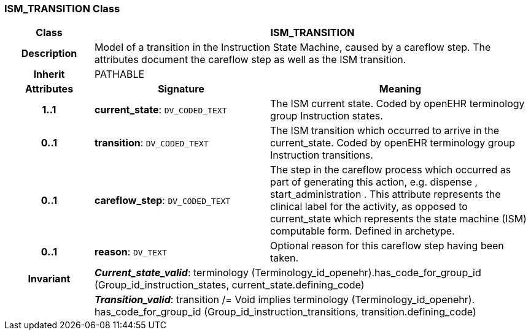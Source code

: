 === ISM_TRANSITION Class

[cols="^1,2,3"]
|===
h|*Class*
2+^h|*ISM_TRANSITION*

h|*Description*
2+a|Model of a transition in the Instruction State Machine, caused by a careflow step. The attributes document the careflow step as well as the ISM transition. 

h|*Inherit*
2+|PATHABLE

h|*Attributes*
^h|*Signature*
^h|*Meaning*

h|*1..1*
|*current_state*: `DV_CODED_TEXT`
a|The ISM current state. Coded by openEHR terminology group Instruction states.

h|*0..1*
|*transition*: `DV_CODED_TEXT`
a|The ISM transition which occurred to arrive in the current_state. Coded by openEHR terminology group  Instruction transitions.

h|*0..1*
|*careflow_step*: `DV_CODED_TEXT`
a|The step in the careflow process which occurred as part of generating this action, e.g.  dispense ,  start_administration . This attribute represents the clinical  label for the activity, as  opposed to current_state which represents  the state machine (ISM)  computable form. Defined in archetype.

h|*0..1*
|*reason*: `DV_TEXT`
a|Optional reason for this careflow step having been taken.

h|*Invariant*
2+a|*_Current_state_valid_*: terminology (Terminology_id_openehr).has_code_for_group_id (Group_id_instruction_states, current_state.defining_code)

h|
2+a|*_Transition_valid_*: transition /= Void implies terminology (Terminology_id_openehr).
has_code_for_group_id (Group_id_instruction_transitions, transition.defining_code)
|===
